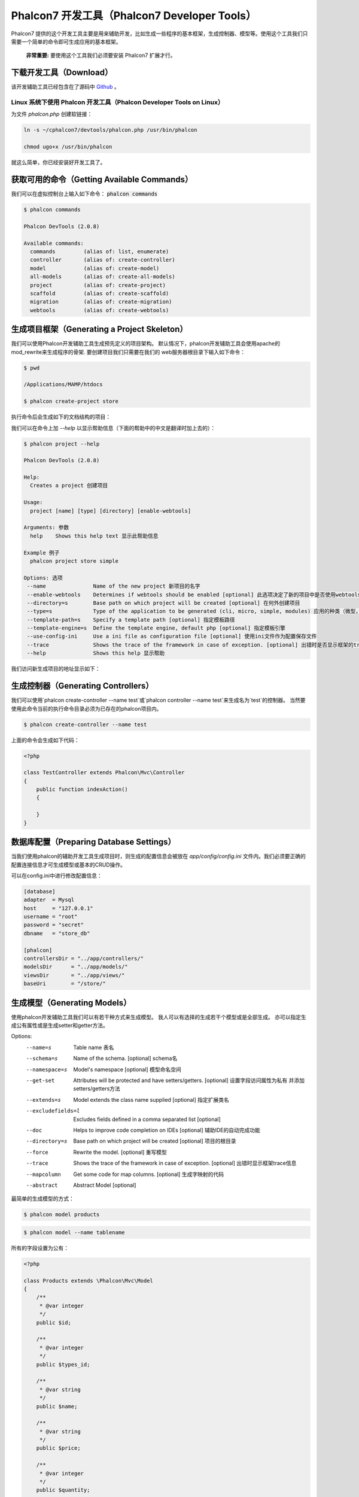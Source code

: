 Phalcon7 开发工具（Phalcon7 Developer Tools）
=============================================
Phalcon7 提供的这个开发工具主要是用来辅助开发，比如生成一些程序的基本框架，生成控制器、模型等。使用这个工具我们只需要一个简单的命令即可生成应用的基本框架。

.. highlights::

    **非常重要:** 要使用这个工具我们必须要安装 Phalcon7 扩展才行。

下载开发工具（Download）
------------------------
该开发辅助工具已经包含在了源码中 Github_ 。

Linux 系统下使用 Phalcon 开发工具（Phalcon Developer Tools on Linux）
^^^^^^^^^^^^^^^^^^^^^^^^^^^^^^^^^^^^^^^^^^^^^^^^^^^^^^^^^^^^^^^^^^^^^
为文件 `phalcon.php` 创建软链接：

.. code-block:: bash

    ln -s ~/cphalcon7/devtools/phalcon.php /usr/bin/phalcon

    chmod ugo+x /usr/bin/phalcon

就这么简单，你已经安装好开发工具了。

获取可用的命令（Getting Available Commands）
--------------------------------------------
我们可以在虚拟控制台上输入如下命令： :code:`phalcon commands`

.. code-block:: sh

   $ phalcon commands

   Phalcon DevTools (2.0.8)

   Available commands:
     commands         (alias of: list, enumerate)
     controller       (alias of: create-controller)
     model            (alias of: create-model)
     all-models       (alias of: create-all-models)
     project          (alias of: create-project)
     scaffold         (alias of: create-scaffold)
     migration        (alias of: create-migration)
     webtools         (alias of: create-webtools)

生成项目框架（Generating a Project Skeleton）
---------------------------------------------
我们可以使用Phalcon开发辅助工具生成预先定义的项目架构。 默认情况下，phalcon开发辅助工具会使用apache的mod_rewrite来生成程序的骨架. 要创建项目我们只需要在我们的
web服务器根目录下输入如下命令：

.. code-block:: sh

      $ pwd

      /Applications/MAMP/htdocs

      $ phalcon create-project store

执行命令后会生成如下的文档结构的项目：

.. raw:: html

    <img class="align-center" src="../static/img/tools-2.png">

我们可以在命令上加 *--help* 以显示帮助信息（下面的帮助中的中文是翻译时加上去的）：

.. code-block:: sh

    $ phalcon project --help

    Phalcon DevTools (2.0.8)

    Help:
      Creates a project 创建项目

    Usage:
      project [name] [type] [directory] [enable-webtools]

    Arguments: 参数
      help    Shows this help text 显示此帮助信息

    Example 例子
      phalcon project store simple

    Options: 选项
     --name               Name of the new project 新项目的名字
     --enable-webtools    Determines if webtools should be enabled [optional] 此选项决定了新的项目中是否使用webtools开发辅助组件
     --directory=s        Base path on which project will be created [optional] 在何外创建项目
     --type=s             Type of the application to be generated (cli, micro, simple, modules) 应用的种类（微型，简单，多模块，console等）
     --template-path=s    Specify a template path [optional] 指定模板路径
     --template-engine=s  Define the template engine, default php [optional] 指定模板引擎
     --use-config-ini     Use a ini file as configuration file [optional] 使用ini文件作为配置保存文件
     --trace              Shows the trace of the framework in case of exception. [optional] 出错时是否显示框架的trace信息
     --help               Shows this help 显示帮助

我们访问新生成项目的地址显示如下：

.. raw:: html

    <img class="align-center" src="../static/img/tools-6.png">

生成控制器（Generating Controllers）
------------------------------------
我们可以使用`phalcon create-controller --name test`或`phalcon controller --name test`来生成名为`test`的控制器。
当然要使用此命令当前的执行命令目录必须为已存在的phalcon项目内。

.. code-block:: sh

         $ phalcon create-controller --name test

上面的命令会生成如下代码：

.. code-block:: php

    <?php

    class TestController extends Phalcon\Mvc\Controller
    {
        public function indexAction()
        {

        }
    }

数据库配置（Preparing Database Settings）
-----------------------------------------
当我们使用phalcon的辅助开发工具生成项目时，则生成的配置信息会被放在 *app/config/config.ini* 文件内。我们必须要正确的配置连接信息才可生成模型或基本的CRUD操作。

可以在config.ini中进行修改配置信息：

.. code-block:: ini

    [database]
    adapter  = Mysql
    host     = "127.0.0.1"
    username = "root"
    password = "secret"
    dbname   = "store_db"

    [phalcon]
    controllersDir = "../app/controllers/"
    modelsDir      = "../app/models/"
    viewsDir       = "../app/views/"
    baseUri        = "/store/"

生成模型（Generating Models）
-----------------------------
使用phalcon开发辅助工具我们可以有若干种方式来生成模型。 我人可以有选择的生成若干个模型或是全部生成。 亦可以指定生成公有属性或是生成setter和getter方法。

Options:
 --name=s             Table name 表名
 --schema=s           Name of the schema. [optional] schema名
 --namespace=s        Model's namespace [optional] 模型命名空间
 --get-set            Attributes will be protected and have setters/getters. [optional] 设置字段访问属性为私有 并添加setters/getters方法
 --extends=s          Model extends the class name supplied [optional] 指定扩展类名
 --excludefields=l    Excludes fields defined in a comma separated list [optional]
 --doc                Helps to improve code completion on IDEs [optional] 辅助IDE的自动完成功能
 --directory=s        Base path on which project will be created [optional] 项目的根目录
 --force              Rewrite the model. [optional] 重写模型
 --trace              Shows the trace of the framework in case of exception. [optional] 出错时显示框架trace信息
 --mapcolumn          Get some code for map columns. [optional] 生成字映射的代码
 --abstract           Abstract Model [optional]

最简单的生成模型的方式：

.. code-block:: sh

         $ phalcon model products

.. code-block:: sh

         $ phalcon model --name tablename

所有的字段设置为公有：

.. code-block:: php

    <?php

    class Products extends \Phalcon\Mvc\Model
    {
        /**
         * @var integer
         */
        public $id;

        /**
         * @var integer
         */
        public $types_id;

        /**
         * @var string
         */
        public $name;

        /**
         * @var string
         */
        public $price;

        /**
         * @var integer
         */
        public $quantity;

        /**
         * @var string
         */
        public $status;
    }

我们可以在生成模型时指定 *--get-set* 参数以实现对字面的保护， 这样我们可以在setter/getter方法里执行一些业务逻辑。

.. code-block:: php

    <?php

    class Products extends \Phalcon\Mvc\Model
    {
        /**
         * @var integer
         */
        protected $id;

        /**
         * @var integer
         */
        protected $types_id;

        /**
         * @var string
         */
        protected $name;

        /**
         * @var string
         */
        protected $price;

        /**
         * @var integer
         */
        protected $quantity;

        /**
         * @var string
         */
        protected $status;


        /**
         * Method to set the value of field id
         * @param integer $id
         */
        public function setId($id)
        {
            $this->id = $id;
        }

        /**
         * Method to set the value of field types_id
         * @param integer $types_id
         */
        public function setTypesId($types_id)
        {
            $this->types_id = $types_id;
        }

        // ...

        /**
         * Returns the value of field status
         * @return string
         */
        public function getStatus()
        {
            return $this->status;
        }
    }

另一个非常好的特性即是在我们多次生成模型时，原有的对模型的更改依然会存在。

生成基本的 CRUD（Scaffold a CRUD）
--------------------------------------
使用phalcon开发辅助工具我们可以直接快速的生成一个模型的CRUD操作。 如果我们想快速的生成模型的CRUD操作只需要使用phalcon辅助开发工具的中scaffold命令即可。

代码生成后，你可以根据自己的需要修改生成的代码。很多开发者可能不会去使用这个功能，其实这东西有时不是太好用，很多时候开发者往往会手动的书写相关代码。使用scaffold产生的代码可以
帮助我们理解框架是如何工作的当然也可以帮助我们制作出快速原型来。 下面的截图展示了基于products表的scaffold:

.. code-block:: sh

         $ phalcon scaffold --table-name products

scaffold生成器会在相关的文件夹中生成若干个文档。 下面是所生成文件的概览：

+----------------------------------------+--------------------------------+
| 文件                                   | 作用                           |
+========================================+================================+
| app/controllers/ProductsController.php | Products控制器                 |
+----------------------------------------+--------------------------------+
| app/models/Products.php                | Products模型                   |
+----------------------------------------+--------------------------------+
| app/views/layout/products.phtml        | Products控制器布局             |
+----------------------------------------+--------------------------------+
| app/views/products/new.phtml           | View for the action "new"      |
+----------------------------------------+--------------------------------+
| app/views/products/edit.phtml          | View for the action "edit"     |
+----------------------------------------+--------------------------------+
| app/views/products/search.phtml        | View for the action "search"   |
+----------------------------------------+--------------------------------+

在生成的Products控制器中，我们可以看到一个搜索表单和一个生成新product的链接：

.. raw:: html

    <img class="align-center" src="../static/img/tools-10.png">

在创建页面我们可以生成经过验证的Products记录。 Phalcon会自动的验证数据库中的非空字段。

.. raw:: html

    <img class="align-center" src="../static/img/tools-11.png">

执行搜索后，分页组件会显示颁后的结果。我们在结果列表的前面放置Edit或Delete链接，以实现相应的操作。

.. raw:: html

    <img class="align-center" src="../static/img/tools-12.png">

集成工具到 PhpStorm（Integrating Tools with PhpStorm IDE）
----------------------------------------------------------
在 PHP IDE 中包含 `devtools\ide\1.1.0` 就能在 IDE 中实现 Phalcon7 相关类和方法的自动提示。

结束语（Conclusion）
--------------------
Phalcon开发辅助工具为我们提供了一种简易的产生应用代码的方法，这可以减少开发时间及潜在的错误。

.. _Github: https://github.com/dreamsxin/cphalcon7
.. _PhpStorm IDE: http://www.jetbrains.com/phpstorm/
